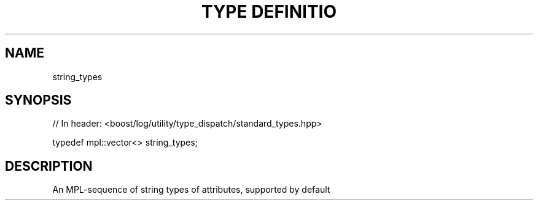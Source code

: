 .\"Generated by db2man.xsl. Don't modify this, modify the source.
.de Sh \" Subsection
.br
.if t .Sp
.ne 5
.PP
\fB\\$1\fR
.PP
..
.de Sp \" Vertical space (when we can't use .PP)
.if t .sp .5v
.if n .sp
..
.de Ip \" List item
.br
.ie \\n(.$>=3 .ne \\$3
.el .ne 3
.IP "\\$1" \\$2
..
.TH "TYPE DEFINITIO" 3 "" "" ""
.SH "NAME"
string_types
.SH "SYNOPSIS"

.sp
.nf
// In header: <boost/log/utility/type_dispatch/standard_types\&.hpp>


typedef mpl::vector<> string_types;
.fi
.SH "DESCRIPTION"
.PP
An MPL\-sequence of string types of attributes, supported by default

